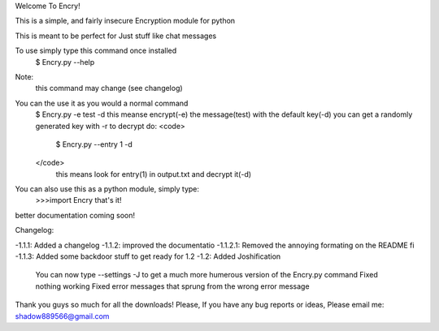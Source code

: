 
Welcome To Encry!

This is a simple, and fairly insecure Encryption module for python

This is meant to be perfect for Just stuff like chat messages

To use simply type this command once installed
	$ Encry.py --help
Note:
	this command may change (see changelog)

You can the use it as you would a normal command
	$ Encry.py -e test -d
	this meanse encrypt(-e) the message(test) with the default key(-d)
	you can get a randomly generated key with -r
	to decrypt do:
	<code>
		$ Encry.py --entry 1 -d
	</code>
		 this means look for entry(1) in output.txt and decrypt it(-d)

You can also use this as a python module, simply type:
	>>>import Encry
	that's it!

better documentation coming soon!

Changelog:

-1.1.1: Added a changelog
-1.1.2: improved the documentatio
-1.1.2.1: Removed the annoying formating on the README fi
-1.1.3: Added some backdoor stuff to get ready for 1.2
-1.2: Added Joshification
	You can now type --settings -J to get a much more humerous version of the Encry.py command
	Fixed nothing working
	Fixed error messages that sprung from the wrong error message

Thank you guys so much for all the downloads!
Please, If you have any bug reports or ideas, Please email me:
shadow889566@gmail.com